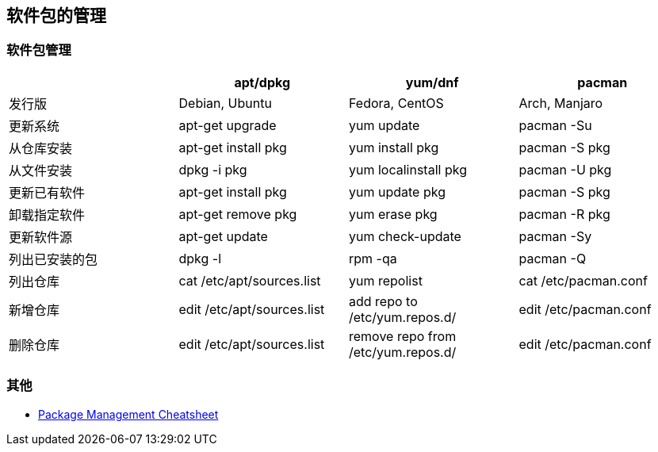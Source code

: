 == 软件包的管理

=== 软件包管理

|===
| | apt/dpkg | yum/dnf | pacman

| 发行版
| Debian, Ubuntu
| Fedora, CentOS
| Arch, Manjaro

| 更新系统
| apt-get upgrade
| yum update
| pacman -Su

| 从仓库安装
| apt-get install pkg
| yum install pkg
| pacman -S pkg

| 从文件安装
| dpkg -i pkg
| yum localinstall pkg
| pacman -U pkg

| 更新已有软件
| apt-get install pkg
| yum update pkg
| pacman -S pkg

| 卸载指定软件
| apt-get remove pkg
| yum erase pkg
| pacman -R pkg

| 更新软件源
| apt-get update
| yum check-update
| pacman -Sy

| 列出已安装的包
| dpkg -l
| rpm -qa
| pacman -Q

| 列出仓库
| cat /etc/apt/sources.list
| yum repolist
| cat /etc/pacman.conf

| 新增仓库
| edit /etc/apt/sources.list
| add repo to /etc/yum.repos.d/
| edit /etc/pacman.conf

| 删除仓库
| edit /etc/apt/sources.list
| remove repo from /etc/yum.repos.d/
| edit /etc/pacman.conf

|===


=== 其他

* https://distrowatch.com/dwres.php?resource=package-management[Package Management Cheatsheet]
